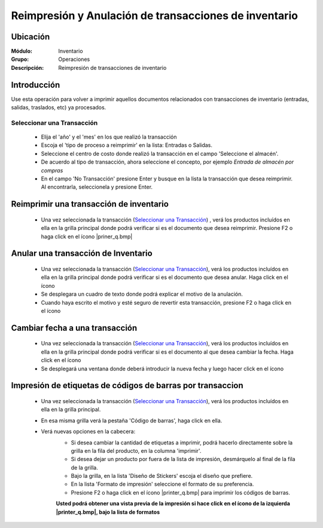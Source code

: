 ======================================================
Reimpresión y Anulación de transacciones de inventario
======================================================
Ubicación
=========

:Módulo:
 Inventario

:Grupo:
 Operaciones

:Descripción:
 Reimpresión de transacciones de inventario

Introducción
============
Use esta operación para volver a imprimir aquellos documentos relacionados con transacciones de inventario (entradas, salidas, traslados, etc) ya procesados.

Seleccionar una Transacción
---------------------------

	- Elija el 'año' y el 'mes' en los que realizó la transacción
	- Escoja el 'tipo de proceso a reimprimir' en la lista: Entradas o Salidas.
	- Seleccione el centro de costo donde realizó la transacción en el campo 'Seleccione el almacén'.
	- De acuerdo al tipo de transacción, ahora seleccione el concepto, por ejemplo *Entrada de almacén por compras*
	- En el campo 'No Transacción' presione Enter y busque en la lista la transacción que desea reimprimir. Al encontrarla, seleccionela y presione Enter.

Reimprimir una transacción de inventario
========================================


	- Una vez seleccionada la transacción (`Seleccionar una Transacción`_) , verá los productos incluídos en ella en la grilla principal donde podrá verificar si es el documento que desea reimprimir. Presione F2 o haga click en el ícono |priner_q.bmp|


Anular una transacción de Inventario
====================================


	- Una vez seleccionada la transacción (`Seleccionar una Transacción`_), verá los productos incluídos en ella en la grilla principal donde podrá verificar si es el documento que desea anular. Haga click en el ícono |delete.bmp|
	- Se desplegara un cuadro de texto donde podrá explicar el motivo de la anulación.
	- Cuando haya escrito el motivo y esté seguro de revertir esta transacción, presione F2 o haga click en el ícono |btn_ok.bmp|


Cambiar fecha a una transacción
===============================


	- Una vez seleccionada la transacción (`Seleccionar una Transacción`_), verá los productos incluídos en ella en la grilla principal donde podrá verificar si es el documento al que desea cambiar la fecha. Haga click en el ícono |calendaricon.gif|
	- Se desplegará una ventana donde deberá introducir la nueva fecha y luego hacer click en el ícono |btn_ok.bmp|


Impresión de etiquetas de códigos de barras por transaccion
===========================================================

	- Una vez seleccionada la transacción (`Seleccionar una Transacción`_), verá los productos incluídos en ella en la grilla principal. 
	- En esa misma grilla verá la pestaña 'Código de barras', haga click en ella.
	- Verá nuevas opciones en la cabecera:
		- Si desea cambiar la cantidad de etiquetas a imprimir, podrá hacerlo directamente sobre la grilla en la fila del producto, en la columna 'imprimir'.
		- Si desea dejar un producto por fuera de la lista de impresión, desmárquelo al final de la fila de la grilla.
		- Bajo la grilla, en la lista 'Diseño de Stickers' escoja el diseño que prefiere.
		- En la lista 'Formato de impresión' seleccione el formato de su preferencia.
		- Presione F2 o haga click en el ícono |printer_q.bmp| para imprimir los códigos de barras.

		**Usted podrá obtener una vista previa de la impresión si hace click en el ícono de la izquierda |printer_q.bmp|, bajo la lista de formatos**


.. |printer_1.bmp| image:: /_images/generales/printer_q.bmp
.. |calendaricon.gif| image:: /_images/generales/calendaricon.gif
.. |plus.bmp| image:: /_images/generales/plus.bmp
.. |wznew.bmp| image:: /_images/generales/wznew.bmp
.. |wzedit.bmp| image:: /_images/generales/wzedit.bmp
.. |buscar.bmp| image:: /_images/generales/buscar.bmp
.. |delete.bmp| image:: /_images/generales/delete.bmp
.. |btn_ok.bmp| image:: /_images/generales/btn_ok.bmp
.. |refresh.bmp| image:: /_images/generales/refresh.bmp
.. |descartar.bmp| image:: /_images/generales/descartar.bmp
.. |save.bmp| image:: /_images/generales/save.bmp